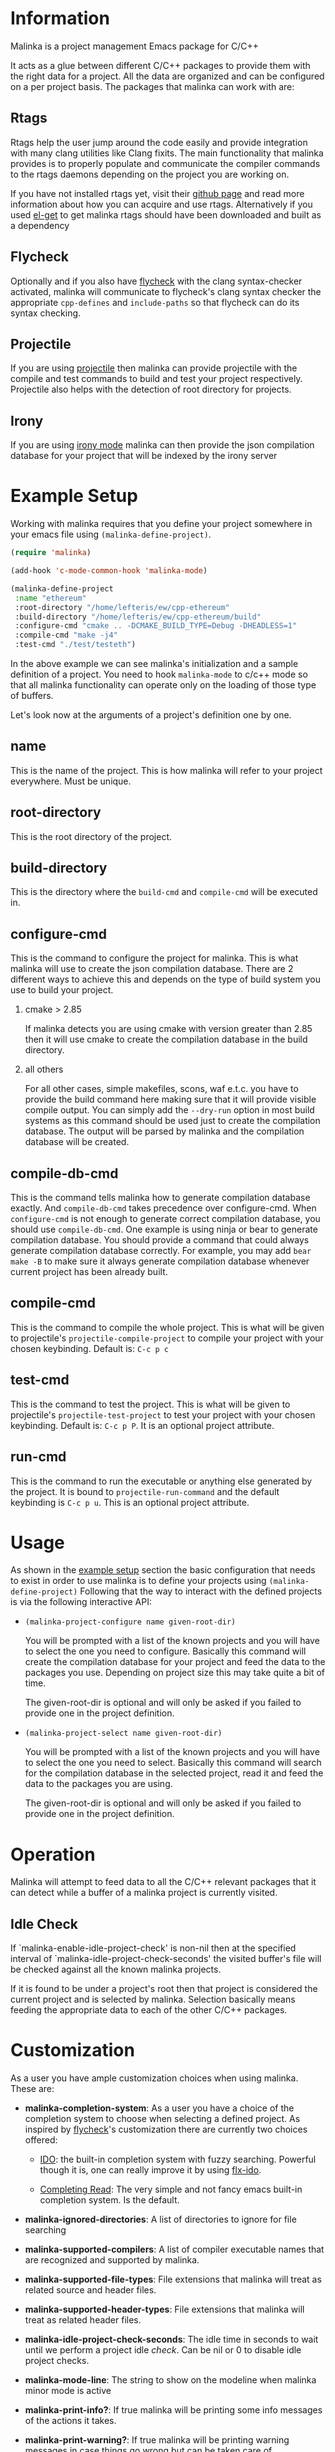 #+DESCRIPTION: A C/C++ project configuration package for Emacs
#+OPTIONS: H:2

* Information
Malinka is a project management Emacs package for C/C++

It acts as a glue between different C/C++ packages to provide them with the
right data for a project. All the data are organized and can be configured on a per project basis.
The packages that malinka can work with are:

** Rtags
Rtags help the user jump around the code easily and provide integration with many clang utilities like Clang fixits.
The main functionality that malinka provides is to properly populate and communicate the
compiler commands to the rtags daemons depending on the project you are working
on.

If you have not installed rtags yet, visit their [[https://github.com/Andersbakken/rtags][github page]] and read more information
about how you can acquire and use rtags. Alternatively if you used [[https://github.com/dimitri/el-get][el-get]] to get malinka
rtags should have been downloaded and built as a dependency

** Flycheck
Optionally and if you also have [[https://github.com/flycheck/flycheck][flycheck]] with the clang syntax-checker activated,
malinka will communicate to flycheck's clang syntax checker the appropriate
=cpp-defines= and =include-paths= so that flycheck can do its syntax checking.

** Projectile
If you are using [[https://github.com/bbatsov/projectile][projectile]] then malinka can provide projectile with the compile and test commands
to build and test your project respectively. Projectile also helps with the detection
of root directory for projects.

** Irony
If you are using [[https://github.com/Sarcasm/irony-mode][irony mode]] malinka can then provide the json compilation database for your project
that will be indexed by the irony server

* Example Setup
:PROPERTIES:
:CUSTOM_ID: example_setup
:END:
Working with malinka requires that you define your project somewhere in your emacs
file using =(malinka-define-project)=.

#+BEGIN_SRC emacs-lisp
(require 'malinka)

(add-hook 'c-mode-common-hook 'malinka-mode)

(malinka-define-project
 :name "ethereum"
 :root-directory "/home/lefteris/ew/cpp-ethereum"
 :build-directory "/home/lefteris/ew/cpp-ethereum/build"
 :configure-cmd "cmake .. -DCMAKE_BUILD_TYPE=Debug -DHEADLESS=1"
 :compile-cmd "make -j4"
 :test-cmd "./test/testeth")
 #+END_SRC

In the above example we can see malinka's initialization and a sample definition of a project.
You need to hook =malinka-mode= to c/c++ mode so that all malinka functionality can operate only
on the loading of those type of buffers.

Let's look now at the arguments of a project's definition one by one.

** name
This is the name of the project. This is how malinka will refer to your project everywhere. Must be unique.
** root-directory
This is the root directory of the project.

** build-directory
This is the directory where the =build-cmd= and =compile-cmd= will be executed in.

** configure-cmd
This is the command to configure the project for malinka. This is what malinka will use to create the
json compilation database. There are 2 different ways to achieve this and depends on the type of build system you
use to build your project.
*** cmake > 2.85
If malinka detects you are using cmake with version greater than 2.85 then it will use cmake to create
the compilation database in the build directory.
*** all others
For all other cases, simple makefiles, scons, waf e.t.c. you have to provide the build command here making sure that it will
provide visible compile output. You can simply add the =--dry-run= option in most build systems as this command should be used
just to create the compilation database. The output will be parsed by malinka and the compilation database will be created.
** compile-db-cmd
This is the command tells malinka how to generate compilation database exactly. And =compile-db-cmd= takes precedence over configure-cmd. When =configure-cmd= is not enough to generate correct compilation database, you should use =compile-db-cmd=. One example is using ninja or bear to generate compilation database. You should provide a command that could always generate compilation database correctly. For example, you may add =bear make -B= to make sure it always generate compilation database whenever current project has been already built.
** compile-cmd
This is the command to compile the whole project. This is what will be given to projectile's =projectile-compile-project=
to compile your project with your chosen keybinding. Default is: =C-c p c=
** test-cmd
This is the command to test the project. This is what will be given to projectile's =projectile-test-project=
to test your project with your chosen keybinding. Default is: =C-c p P=. It is an optional project attribute.
** run-cmd
This is the command to run the executable or anything else generated by the project. It is bound to =projectile-run-command=
and the default keybinding is =C-c p u=. This is an optional project attribute.
* Usage
As shown in the [[#example_setup][example setup]] section the basic configuration that needs to exist in order to use malinka is to define your
projects using =(malinka-define-project)= Following that the way to interact with the defined projects is
via the following interactive API:

- =(malinka-project-configure name given-root-dir)=

  You will be prompted with a list of the known projects and you will have to select the one you need to configure.
  Basically this command will create the compilation database for your project and feed the data to the packages you use.
  Depending on project size this may take quite a bit of time.

  The given-root-dir is optional and will only be asked if you failed to provide one in the project definition.

- =(malinka-project-select name given-root-dir)=

  You will be prompted with a list of the known projects and you will have to select the one you need to select.
  Basically this command will search for the compilation database in the selected project, read it and feed
  the data to the packages you are using.

  The given-root-dir is optional and will only be asked if you failed to provide one in the project definition.
* Operation
Malinka will attempt to feed data to all the C/C++ relevant packages that it can detect while a buffer of
a malinka project is currently visited.
** Idle Check
If `malinka-enable-idle-project-check' is non-nil then at the specified interval of
`malinka-idle-project-check-seconds' the visited buffer's file will be checked against
all the known malinka projects.

If it is found to be under a project's root then that project is considered the current
project and is selected by malinka. Selection basically means feeding the appropriate
data to each of the other C/C++ packages.

* Customization
As a user you have ample customization choices when using malinka. These are:
- *malinka-completion-system*:
  As a user you have a choice of the completion system to choose when selecting a defined project.
  As inspired by [[https://github.com/flycheck/flycheck][flycheck]]'s customization there are currently two choices offered:
  - [[http://www.emacswiki.org/emacs/InteractivelyDoThings][IDO]]: the built-in completion system with fuzzy searching. Powerful though it is, one can really
    improve it by using [[https://github.com/lewang/flx][flx-ido]].

  - [[http://www.gnu.org/software/emacs/manual/html_node/elisp/Minibuffer-Completion.html][Completing Read]]: The very simple and not fancy emacs built-in completion system. Is the default.

- *malinka-ignored-directories*:
  A list of directories to ignore for file searching

- *malinka-supported-compilers*:
  A list of compiler executable names that are recognized and supported by malinka.

- *malinka-supported-file-types*:
  File extensions that malinka will treat as related source and header files.

- *malinka-supported-header-types*:
  File extensions that malinka will treat as related header files.

- *malinka-idle-project-check-seconds*:
  The idle time in seconds to wait until we perform a project idle [[Idle Check][check]]. Can be nil or 0 to disable idle project checks.

- *malinka-mode-line*:
  The string to show on the modeline when malinka minor mode is active

- *malinka-print-info?*:
    If true malinka will be printing some info messages of the actions it takes.
- *malinka-print-warning?*:
    If true malinka will be printing warning messages in case things go wrong but can be taken care of
- *malinka-print-debug?*:
    If true malinka will be printing a lot of DEBUG messages. Only useful for debugging
- *malinka-print-xdebug?*:
    If true malinka will be printing extreme DEBUG messages. Only useful for debugging. Warning: This WILL spam the *Messages* buffer
* Issues
If you have problems, bugs or feature requests feel free to open an issue in [[https://github.com/LefterisJP/malinka/issues][github]]
and I will take a look at it when I find the time.

** Common Issues

- *Can't index file*

  To get a view of the connection between Emacs and the rtags daemon you can always
  check the =*rdm*= buffer. There you can see after a ~M-x malinka-project-configure~
  if the files are indexed properly.

  If for some reason a file can't be indexed and in the =*rdm*= buffer you get
  something like below:
  #+BEGIN_SRC sh
  Failed to make location from [filename:line:column]
  #+END_SRC
  Then I would suggest removing the rtags cache kept under =~/.rtags= by default
  and then redoing a ~M-x malinka-project-configure~. Also killing the =rdm= daemon is a good idea.

* Contributions
All contributions are welcome. If you would like to help you can open a pull request with your suggested contribution.

